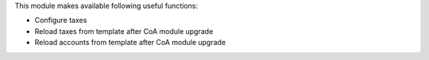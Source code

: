This module makes available following useful functions:

* Configure taxes
* Reload taxes from template after CoA module upgrade
* Reload accounts from template after CoA module upgrade
